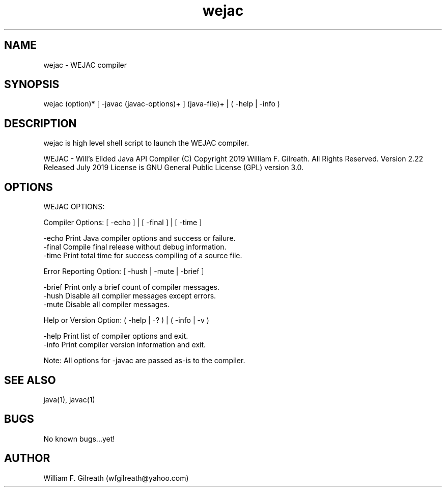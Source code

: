 .\" Manpage for wejac.
.\" Contact William Gilreath (wfgilreath@yahoo.com) to correct errors or typos.
.TH wejac 1 "01 July 2019" "2.22" "wejac man page"
.SH NAME
wejac \- WEJAC compiler
.SH SYNOPSIS
wejac (option)* [ -javac (javac-options)+ ] (java-file)+ | ( -help | -info )   
.SH DESCRIPTION
wejac is high level shell script to launch the WEJAC compiler. 

WEJAC - Will's Elided Java API Compiler
(C) Copyright 2019 William F. Gilreath. All Rights Reserved. Version 2.22 Released July 2019
License is GNU General Public License (GPL) version 3.0.  
.SH OPTIONS

WEJAC OPTIONS:                                                          
                                                                          
  Compiler Options:  [ -echo ] | [ -final ] | [ -time ]       
                                                                          
    -echo        Print Java compiler options and success or failure.      
    -final       Compile final release without debug information.         
    -time        Print total time for success compiling of a source file. 
                                                                          
  Error Reporting Option: [ -hush | -mute | -brief ]                      

    -brief       Print only a brief count of compiler messages.
    -hush        Disable all compiler messages except errors.             
    -mute        Disable all compiler messages.                           
                                                                          
  Help or Version Option:  ( -help | -? ) | ( -info | -v )                
                                                                          
    -help        Print list of compiler options and exit.                 
    -info        Print compiler version information and exit.             
                                                                          
  Note: All options for -javac are passed as-is to the compiler.          
                                                                        
.SH SEE ALSO
java(1), javac(1) 
.SH BUGS
No known bugs...yet!
.SH AUTHOR
William F. Gilreath (wfgilreath@yahoo.com)
